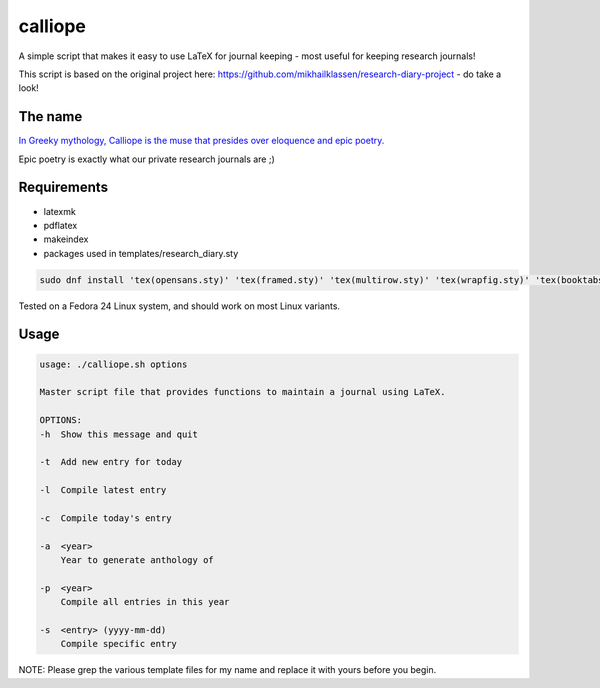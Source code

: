 calliope
--------
A simple script that makes it easy to use LaTeX for journal keeping - most useful for keeping research journals!

This script is based on the original project here: https://github.com/mikhailklassen/research-diary-project - do take a look!

The name
========

`In Greeky mythology, Calliope is the muse that presides over eloquence and epic poetry. <https://en.wikipedia.org/wiki/Calliope>`__

Epic poetry is exactly what our private research journals are ;)

Requirements
============

- latexmk
- pdflatex
- makeindex
- packages used in templates/research_diary.sty

.. code:: bash

    sudo dnf install 'tex(opensans.sty)' 'tex(framed.sty)' 'tex(multirow.sty)' 'tex(wrapfig.sty)' 'tex(booktabs.sty)' 'tex(makeidx.sty)' 'tex(listings.sty)' latexmk /usr/bin/biber 'tex(biblatex.sty)'

Tested on a Fedora 24 Linux system, and should work on most Linux variants.

Usage
=====

.. code:: bash

    usage: ./calliope.sh options

    Master script file that provides functions to maintain a journal using LaTeX.

    OPTIONS:
    -h  Show this message and quit

    -t  Add new entry for today

    -l  Compile latest entry

    -c  Compile today's entry

    -a  <year>
        Year to generate anthology of

    -p  <year>
        Compile all entries in this year

    -s  <entry> (yyyy-mm-dd)
        Compile specific entry


NOTE: Please grep the various template files for my name and replace it with yours before you begin.
